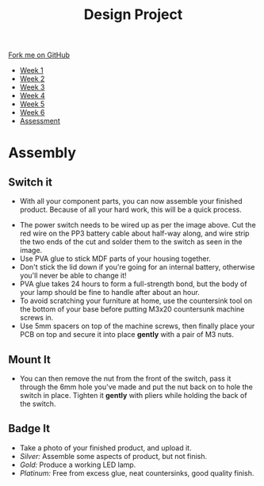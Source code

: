 #+STARTUP:indent
#+HTML_HEAD: <link rel="stylesheet" type="text/css" href="css/styles.css"/>
#+HTML_HEAD_EXTRA: <link href='http://fonts.googleapis.com/css?family=Ubuntu+Mono|Ubuntu' rel='stylesheet' type='text/css'>
#+HTML_HEAD_EXTRA: <script src="http://ajax.googleapis.com/ajax/libs/jquery/1.9.1/jquery.min.js" type="text/javascript"></script>
#+HTML_HEAD_EXTRA: <script src="js/navbar.js" type="text/javascript"></script>
#+OPTIONS: f:nil author:nil num:1 creator:nil timestamp:nil toc:nil html-style:nil

#+TITLE: Design Project
#+AUTHOR: Stephen Brown and C. Delport

#+BEGIN_HTML
  <div class="github-fork-ribbon-wrapper left">
    <div class="github-fork-ribbon">
      <a href="https://github.com/stcd11/9-SC-LED">Fork me on GitHub</a>
    </div>
  </div>
<div id="stickyribbon">
    <ul>
      <li><a href="1_Lesson.html">Week 1</a></li>
      <li><a href="2_Lesson.html">Week 2</a></li>
      <li><a href="3_Lesson.html">Week 3</a></li>
      <li><a href="4_Lesson.html">Week 4</a></li>
      <li><a href="5_Lesson.html">Week 5</a></li>
      <li><a href="6_Lesson.html">Week 6</a></li>
      <li><a href="assessment.html">Assessment</a></li>

    </ul>
  </div>
#+END_HTML
* COMMENT Use as a template
:PROPERTIES:
:HTML_CONTAINER_CLASS: activity
:END:
** Learn It
:PROPERTIES:
:HTML_CONTAINER_CLASS: learn
:END:

** Research It
:PROPERTIES:
:HTML_CONTAINER_CLASS: research
:END:

** Design It
:PROPERTIES:
:HTML_CONTAINER_CLASS: design
:END:

** Build It
:PROPERTIES:
:HTML_CONTAINER_CLASS: build
:END:

** Test It
:PROPERTIES:
:HTML_CONTAINER_CLASS: test
:END:

** Run It
:PROPERTIES:
:HTML_CONTAINER_CLASS: run
:END:

** Document It
:PROPERTIES:
:HTML_CONTAINER_CLASS: document
:END:

** Code It
:PROPERTIES:
:HTML_CONTAINER_CLASS: code
:END:

** Program It
:PROPERTIES:
:HTML_CONTAINER_CLASS: program
:END:

** Try It
:PROPERTIES:
:HTML_CONTAINER_CLASS: try
:END:

** Badge It
:PROPERTIES:
:HTML_CONTAINER_CLASS: badge
:END:

** Save It
:PROPERTIES:
:HTML_CONTAINER_CLASS: save
:END:

* Assembly
:PROPERTIES:
:HTML_CONTAINER_CLASS: activity
:END:
** Switch it
:PROPERTIES:
:HTML_CONTAINER_CLASS: build
:END:
- With all your component parts, you can now assemble your finished product. Because of all your hard work, this will be a quick process. 
[[./img/sboard2.jpg]]
- The power switch needs to be wired up as per the image above. Cut the red wire on the PP3 battery cable about half-way along, and wire strip the two ends of the cut and solder them to the switch as seen in the image.
- Use PVA glue to stick MDF parts of your housing together.
- Don't stick the lid down if you're going for an internal battery, otherwise you'll never be able to change it! 
- PVA glue takes 24 hours to form a full-strength bond, but the body of your lamp should be fine to handle after about an hour. 
- To avoid scratching your furniture at home, use the countersink tool on the bottom of your base before putting M3x20 countersunk machine screws in.
- Use 5mm spacers on top of the machine screws, then finally place your PCB on top and secure it into place *gently* with a pair of M3 nuts. 
[[./img/pcb_spacer.JPG]]
[[./img/pcb_mounted.JPG]] 
** Mount It
:PROPERTIES:
:HTML_CONTAINER_CLASS: build
:END:
- You can then remove the nut from the front of the switch, pass it through the 6mm hole you've made and put the nut back on to hole the switch in place. Tighten it *gently* with pliers while holding the back of the switch.
[[./img/pcb_nuts.JPG]]
[[./img/pcb_switch_final.JPG]]
** Badge It
:PROPERTIES:
:HTML_CONTAINER_CLASS: badge
:END:
- Take a photo of your finished product, and upload it.
- /Silver:/ Assemble some aspects of product, but not finish.
- /Gold:/ Produce a working LED lamp.
- /Platinum:/ Free from excess glue, neat countersinks, good quality finish.
